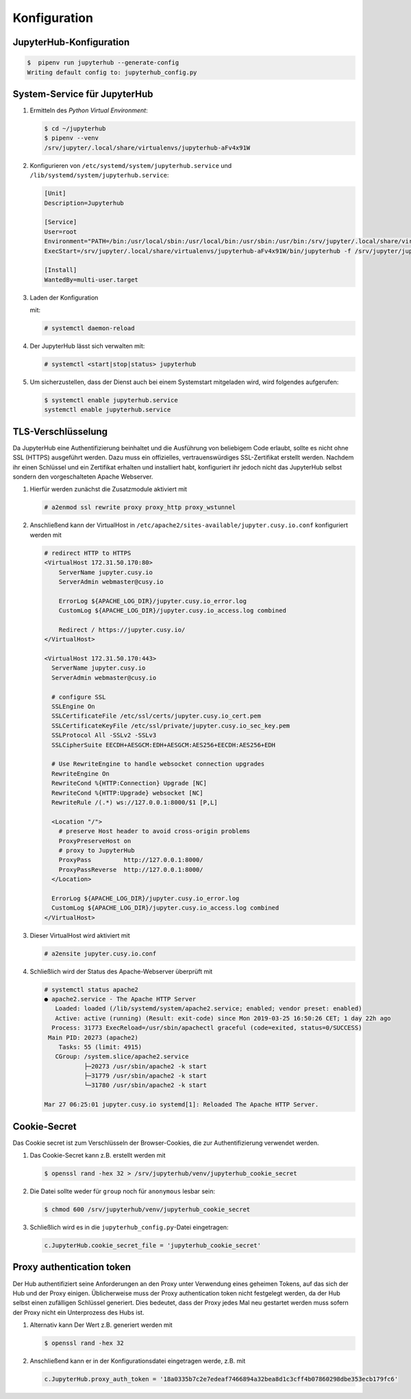 Konfiguration
=============

JupyterHub-Konfiguration
------------------------

.. code-block:: console

    $  pipenv run jupyterhub --generate-config
    Writing default config to: jupyterhub_config.py

.. seealso::

   * :doc:`JupyterHub Configuration Basics <jupyterhub:getting-started/index>`
   * :doc:`JupyterHub Networking basics <jupyterhub:getting-started/networking-basics>`

System-Service für JupyterHub
-----------------------------

#. Ermitteln des *Python Virtual Environment*:

   .. code-block:: console

    $ cd ~/jupyterhub
    $ pipenv --venv
    /srv/jupyter/.local/share/virtualenvs/jupyterhub-aFv4x91W

#. Konfigurieren von ``/etc/systemd/system/jupyterhub.service`` und
   ``/lib/systemd/system/jupyterhub.service``:

   .. code-block:: ini

    [Unit]
    Description=Jupyterhub

    [Service]
    User=root
    Environment="PATH=/bin:/usr/local/sbin:/usr/local/bin:/usr/sbin:/usr/bin:/srv/jupyter/.local/share/virtualenvs/jupyterhub-aFv4x91W/bin"
    ExecStart=/srv/jupyter/.local/share/virtualenvs/jupyterhub-aFv4x91W/bin/jupyterhub -f /srv/jupyter/jupyterhub/jupyterhub_config.py

    [Install]
    WantedBy=multi-user.target

#. Laden der Konfiguration

   mit:

   .. code-block:: console

    # systemctl daemon-reload

#. Der JupyterHub lässt sich verwalten mit:

   .. code-block:: console

    # systemctl <start|stop|status> jupyterhub

#. Um sicherzustellen, dass der Dienst auch bei einem Systemstart mitgeladen
   wird, wird folgendes aufgerufen:

   .. code-block:: console

    $ systemctl enable jupyterhub.service
    systemctl enable jupyterhub.service

TLS-Verschlüsselung
-------------------

Da JupyterHub eine Authentifizierung beinhaltet und die Ausführung von
beliebigem Code erlaubt, sollte es nicht ohne SSL (HTTPS) ausgeführt werden.
Dazu muss ein offizielles, vertrauenswürdiges SSL-Zertifikat erstellt werden.
Nachdem ihr einen Schlüssel und ein Zertifikat erhalten und installiert habt,
konfiguriert ihr jedoch nicht das JupyterHub selbst sondern den vorgeschalteten
Apache Webserver.

#. Hierfür werden zunächst die Zusatzmodule aktiviert mit

   .. code-block:: apacheconf

    # a2enmod ssl rewrite proxy proxy_http proxy_wstunnel

#. Anschließend kann der VirtualHost in
   ``/etc/apache2/sites-available/jupyter.cusy.io.conf`` konfiguriert
   werden mit

   .. code-block:: console

     # redirect HTTP to HTTPS
     <VirtualHost 172.31.50.170:80>
         ServerName jupyter.cusy.io
         ServerAdmin webmaster@cusy.io

         ErrorLog ${APACHE_LOG_DIR}/jupyter.cusy.io_error.log
         CustomLog ${APACHE_LOG_DIR}/jupyter.cusy.io_access.log combined

         Redirect / https://jupyter.cusy.io/
     </VirtualHost>

     <VirtualHost 172.31.50.170:443>
       ServerName jupyter.cusy.io
       ServerAdmin webmaster@cusy.io

       # configure SSL
       SSLEngine On
       SSLCertificateFile /etc/ssl/certs/jupyter.cusy.io_cert.pem
       SSLCertificateKeyFile /etc/ssl/private/jupyter.cusy.io_sec_key.pem
       SSLProtocol All -SSLv2 -SSLv3
       SSLCipherSuite EECDH+AESGCM:EDH+AESGCM:AES256+EECDH:AES256+EDH

       # Use RewriteEngine to handle websocket connection upgrades
       RewriteEngine On
       RewriteCond %{HTTP:Connection} Upgrade [NC]
       RewriteCond %{HTTP:Upgrade} websocket [NC]
       RewriteRule /(.*) ws://127.0.0.1:8000/$1 [P,L]

       <Location "/">
         # preserve Host header to avoid cross-origin problems
         ProxyPreserveHost on
         # proxy to JupyterHub
         ProxyPass         http://127.0.0.1:8000/
         ProxyPassReverse  http://127.0.0.1:8000/
       </Location>

       ErrorLog ${APACHE_LOG_DIR}/jupyter.cusy.io_error.log
       CustomLog ${APACHE_LOG_DIR}/jupyter.cusy.io_access.log combined
     </VirtualHost>

#. Dieser VirtualHost wird aktiviert mit

   .. code-block:: console

     # a2ensite jupyter.cusy.io.conf

#. Schließlich wird der Status des Apache-Webserver überprüft mit

   .. code-block:: console

    # systemctl status apache2
    ● apache2.service - The Apache HTTP Server
       Loaded: loaded (/lib/systemd/system/apache2.service; enabled; vendor preset: enabled)
       Active: active (running) (Result: exit-code) since Mon 2019-03-25 16:50:26 CET; 1 day 22h ago
      Process: 31773 ExecReload=/usr/sbin/apachectl graceful (code=exited, status=0/SUCCESS)
     Main PID: 20273 (apache2)
        Tasks: 55 (limit: 4915)
       CGroup: /system.slice/apache2.service
               ├─20273 /usr/sbin/apache2 -k start
               ├─31779 /usr/sbin/apache2 -k start
               └─31780 /usr/sbin/apache2 -k start

    Mar 27 06:25:01 jupyter.cusy.io systemd[1]: Reloaded The Apache HTTP Server.

Cookie-Secret
-------------

Das Cookie secret ist zum Verschlüsseln der Browser-Cookies, die zur
Authentifizierung verwendet werden.

#. Das Cookie-Secret kann z.B. erstellt werden mit

   .. code-block:: console

    $ openssl rand -hex 32 > /srv/jupyterhub/venv/jupyterhub_cookie_secret

#. Die Datei sollte weder für ``group`` noch für ``anonymous`` lesbar sein:

   .. code-block:: console

    $ chmod 600 /srv/jupyterhub/venv/jupyterhub_cookie_secret

#. Schließlich wird es in die ``jupyterhub_config.py``-Datei eingetragen:

   .. code-block:: python

    c.JupyterHub.cookie_secret_file = 'jupyterhub_cookie_secret'

Proxy authentication token
--------------------------

Der Hub authentifiziert seine Anforderungen an den Proxy unter Verwendung
eines geheimen Tokens, auf das sich der Hub und der Proxy einigen.
Üblicherweise muss der Proxy authentication token nicht festgelegt werden,
da der Hub selbst einen zufälligen Schlüssel generiert. Dies bedeutet, dass
der Proxy jedes Mal neu gestartet werden muss sofern der Proxy nicht ein
Unterprozess des Hubs ist.

#. Alternativ kann Der Wert z.B. generiert werden mit

   .. code-block:: console

    $ openssl rand -hex 32

#. Anschließend kann er in der Konfigurationsdatei eingetragen werde, z.B. mit

   .. code-block:: python

    c.JupyterHub.proxy_auth_token = '18a0335b7c2e7edeaf7466894a32bea8d1c3cff4b07860298dbe353ecb179fc6'
